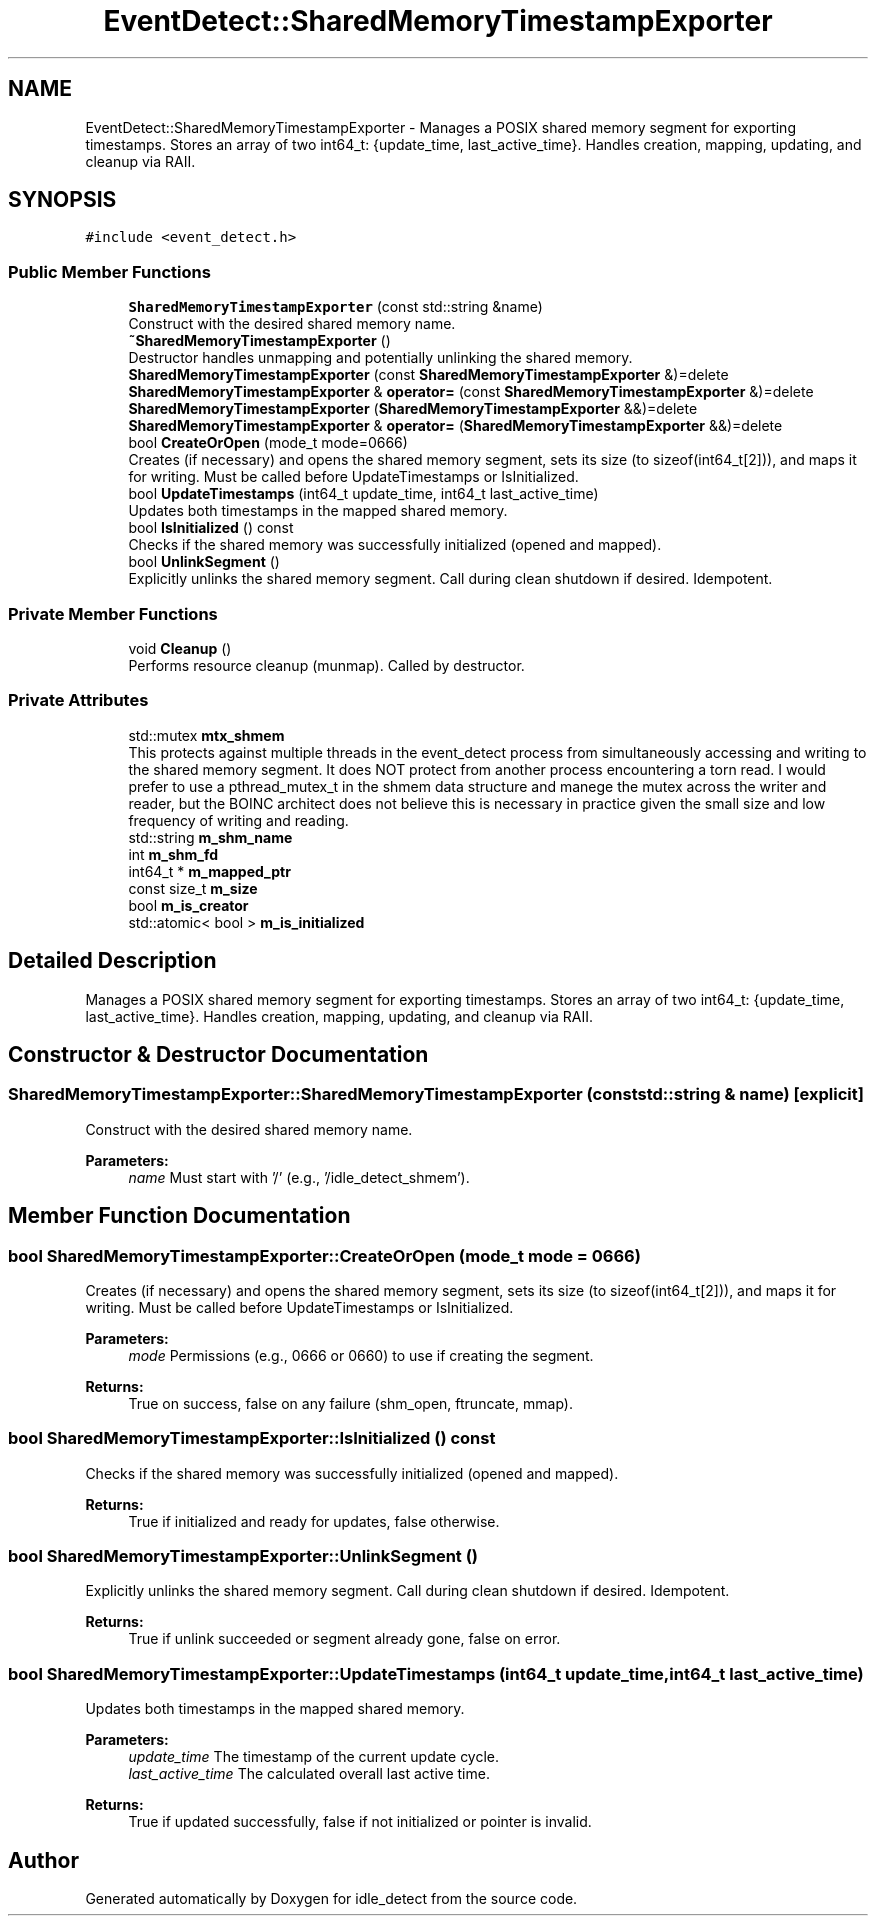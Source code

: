 .TH "EventDetect::SharedMemoryTimestampExporter" 3 "Wed Apr 16 2025" "Version 0.7.12.0" "idle_detect" \" -*- nroff -*-
.ad l
.nh
.SH NAME
EventDetect::SharedMemoryTimestampExporter \- Manages a POSIX shared memory segment for exporting timestamps\&. Stores an array of two int64_t: {update_time, last_active_time}\&. Handles creation, mapping, updating, and cleanup via RAII\&.  

.SH SYNOPSIS
.br
.PP
.PP
\fC#include <event_detect\&.h>\fP
.SS "Public Member Functions"

.in +1c
.ti -1c
.RI "\fBSharedMemoryTimestampExporter\fP (const std::string &name)"
.br
.RI "Construct with the desired shared memory name\&. "
.ti -1c
.RI "\fB~SharedMemoryTimestampExporter\fP ()"
.br
.RI "Destructor handles unmapping and potentially unlinking the shared memory\&. "
.ti -1c
.RI "\fBSharedMemoryTimestampExporter\fP (const \fBSharedMemoryTimestampExporter\fP &)=delete"
.br
.ti -1c
.RI "\fBSharedMemoryTimestampExporter\fP & \fBoperator=\fP (const \fBSharedMemoryTimestampExporter\fP &)=delete"
.br
.ti -1c
.RI "\fBSharedMemoryTimestampExporter\fP (\fBSharedMemoryTimestampExporter\fP &&)=delete"
.br
.ti -1c
.RI "\fBSharedMemoryTimestampExporter\fP & \fBoperator=\fP (\fBSharedMemoryTimestampExporter\fP &&)=delete"
.br
.ti -1c
.RI "bool \fBCreateOrOpen\fP (mode_t mode=0666)"
.br
.RI "Creates (if necessary) and opens the shared memory segment, sets its size (to sizeof(int64_t[2])), and maps it for writing\&. Must be called before UpdateTimestamps or IsInitialized\&. "
.ti -1c
.RI "bool \fBUpdateTimestamps\fP (int64_t update_time, int64_t last_active_time)"
.br
.RI "Updates both timestamps in the mapped shared memory\&. "
.ti -1c
.RI "bool \fBIsInitialized\fP () const"
.br
.RI "Checks if the shared memory was successfully initialized (opened and mapped)\&. "
.ti -1c
.RI "bool \fBUnlinkSegment\fP ()"
.br
.RI "Explicitly unlinks the shared memory segment\&. Call during clean shutdown if desired\&. Idempotent\&. "
.in -1c
.SS "Private Member Functions"

.in +1c
.ti -1c
.RI "void \fBCleanup\fP ()"
.br
.RI "Performs resource cleanup (munmap)\&. Called by destructor\&. "
.in -1c
.SS "Private Attributes"

.in +1c
.ti -1c
.RI "std::mutex \fBmtx_shmem\fP"
.br
.RI "This protects against multiple threads in the event_detect process from simultaneously accessing and writing to the shared memory segment\&. It does NOT protect from another process encountering a torn read\&. I would prefer to use a pthread_mutex_t in the shmem data structure and manege the mutex across the writer and reader, but the BOINC architect does not believe this is necessary in practice given the small size and low frequency of writing and reading\&. "
.ti -1c
.RI "std::string \fBm_shm_name\fP"
.br
.ti -1c
.RI "int \fBm_shm_fd\fP"
.br
.ti -1c
.RI "int64_t * \fBm_mapped_ptr\fP"
.br
.ti -1c
.RI "const size_t \fBm_size\fP"
.br
.ti -1c
.RI "bool \fBm_is_creator\fP"
.br
.ti -1c
.RI "std::atomic< bool > \fBm_is_initialized\fP"
.br
.in -1c
.SH "Detailed Description"
.PP 
Manages a POSIX shared memory segment for exporting timestamps\&. Stores an array of two int64_t: {update_time, last_active_time}\&. Handles creation, mapping, updating, and cleanup via RAII\&. 
.SH "Constructor & Destructor Documentation"
.PP 
.SS "SharedMemoryTimestampExporter::SharedMemoryTimestampExporter (const std::string & name)\fC [explicit]\fP"

.PP
Construct with the desired shared memory name\&. 
.PP
\fBParameters:\fP
.RS 4
\fIname\fP Must start with '/' (e\&.g\&., '/idle_detect_shmem')\&. 
.RE
.PP

.SH "Member Function Documentation"
.PP 
.SS "bool SharedMemoryTimestampExporter::CreateOrOpen (mode_t mode = \fC0666\fP)"

.PP
Creates (if necessary) and opens the shared memory segment, sets its size (to sizeof(int64_t[2])), and maps it for writing\&. Must be called before UpdateTimestamps or IsInitialized\&. 
.PP
\fBParameters:\fP
.RS 4
\fImode\fP Permissions (e\&.g\&., 0666 or 0660) to use if creating the segment\&. 
.RE
.PP
\fBReturns:\fP
.RS 4
True on success, false on any failure (shm_open, ftruncate, mmap)\&. 
.RE
.PP

.SS "bool SharedMemoryTimestampExporter::IsInitialized () const"

.PP
Checks if the shared memory was successfully initialized (opened and mapped)\&. 
.PP
\fBReturns:\fP
.RS 4
True if initialized and ready for updates, false otherwise\&. 
.RE
.PP

.SS "bool SharedMemoryTimestampExporter::UnlinkSegment ()"

.PP
Explicitly unlinks the shared memory segment\&. Call during clean shutdown if desired\&. Idempotent\&. 
.PP
\fBReturns:\fP
.RS 4
True if unlink succeeded or segment already gone, false on error\&. 
.RE
.PP

.SS "bool SharedMemoryTimestampExporter::UpdateTimestamps (int64_t update_time, int64_t last_active_time)"

.PP
Updates both timestamps in the mapped shared memory\&. 
.PP
\fBParameters:\fP
.RS 4
\fIupdate_time\fP The timestamp of the current update cycle\&. 
.br
\fIlast_active_time\fP The calculated overall last active time\&. 
.RE
.PP
\fBReturns:\fP
.RS 4
True if updated successfully, false if not initialized or pointer is invalid\&. 
.RE
.PP


.SH "Author"
.PP 
Generated automatically by Doxygen for idle_detect from the source code\&.
